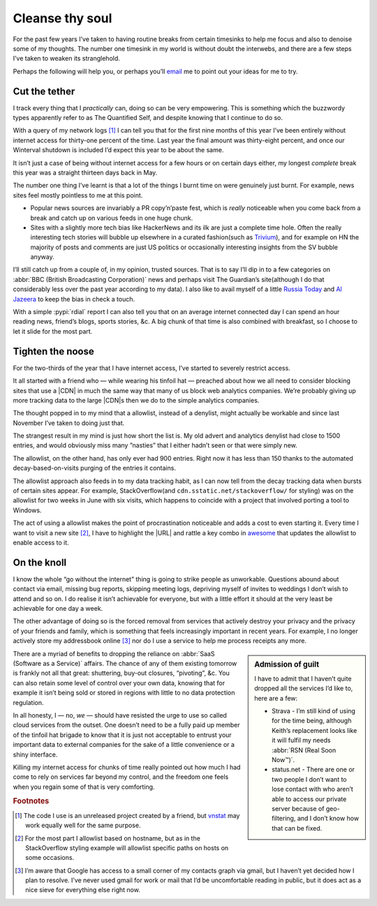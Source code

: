 .. post:: 2014-09-18
   :tags: focus, denoise, net

Cleanse thy soul
================

For the past few years I’ve taken to having routine breaks from certain
timesinks to help me focus and also to denoise some of my thoughts.  The number
one timesink in my world is without doubt the interwebs, and there are a few
steps I’ve taken to weaken its stranglehold.

Perhaps the following will help you, or perhaps you’ll email_ me to point out
your ideas for me to try.

Cut the tether
--------------

I track every thing that I *practically* can, doing so can be very empowering.
This is something which the buzzwordy types apparently refer to as The
Quantified Self, and despite knowing that I continue to do so.

With a query of my network logs [#s1]_ I can tell you that for the first nine
months of this year I’ve been entirely without internet access for thirty-one
percent of the time.  Last year the final amount was thirty-eight percent, and
once our Winterval shutdown is included I’d expect this year to be about the
same.

It isn’t just a case of being without internet access for a few hours or on
certain days either, my longest *complete* break this year was a straight
thirteen days back in May.

The number one thing I’ve learnt is that a lot of the things I burnt time on
were genuinely just burnt.  For example, news sites feel mostly pointless to
me at this point.

* Popular news sources are invariably a PR copy’n’paste fest, which is *really*
  noticeable when you come back from a break and catch up on various feeds in
  one huge chunk.
* Sites with a slightly more tech bias like HackerNews and its ilk are just
  a complete time hole.  Often the really interesting tech stories will bubble
  up elsewhere in a curated fashion(such as Trivium_), and for example on HN the
  majority of posts and comments are just US politics or occasionally
  interesting insights from the SV bubble anyway.

I’ll still catch up from a couple of, in my opinion, trusted sources.  That is
to say I’ll dip in to a few categories on :abbr:`BBC (British Broadcasting
Corporation)` news and perhaps visit The Guardian’s site(although I do that
considerably less over the past year according to my data).  I also like to
avail myself of a little `Russia Today`_ and `Al Jazeera`_ to keep the bias in
check a touch.

With a simple :pypi:`rdial` report I can also tell you that on an average
internet connected day I can spend an hour reading news, friend’s blogs, sports
stories, &c.  A big chunk of that time is also combined with breakfast, so
I choose to let it slide for the most part.

Tighten the noose
-----------------

For the two-thirds of the year that I have internet access, I’ve started to
severely restrict access.

It all started with a friend who — while wearing his tinfoil hat — preached
about how we all need to consider blocking sites that use a |CDN| in much the
same way that many of us block web analytics companies.  We’re probably giving
up more tracking data to the large |CDN|\ s then we do to the simple analytics
companies.

The thought popped in to my mind that a allowlist, instead of a denylist, might
actually be workable and since last November I’ve taken to doing just that.

The strangest result in my mind is just how short the list is.  My old advert
and analytics denylist had close to 1500 entries, and would obviously miss many
”nasties” that I either hadn’t seen or that were simply new.

The allowlist, on the other hand, has only ever had 900 entries. Right now it
has less than 150 thanks to the automated decay-based-on-visits purging of the
entries it contains.

The allowlist approach also feeds in to my data tracking habit, as I can now
tell from the decay tracking data when bursts of certain sites appear.  For
example, StackOverflow(and ``cdn.sstatic.net/stackoverflow/`` for styling) was
on the allowlist for two weeks in June with six visits, which happens to
coincide with a project that involved porting a tool to Windows.

The act of using a allowlist makes the point of procrastination noticeable and
adds a cost to even starting it.  Every time I want to visit a new site [#s2]_,
I have to highlight the |URL| and rattle a key combo in awesome_ that updates
the allowlist to enable access to it.

On the knoll
------------

I know the whole “go without the internet” thing is going to strike people as
unworkable.  Questions abound about contact via email, missing bug reports,
skipping meeting logs, depriving myself of invites to weddings I don’t wish to
attend and so on.  I do realise it isn’t achievable for everyone, but with
a little effort it should at the very least be achievable for one day a week.

The other advantage of doing so is the forced removal from services that
actively destroy your privacy and the privacy of your friends and family, which
is something that feels increasingly important in recent years.  For example,
I no longer actively store my addressbook online [#s3]_ nor do I use a service
to help me process receipts any more.

.. sidebar:: Admission of guilt

    I have to admit that I haven’t quite dropped all the services I’d like to,
    here are a few:

    * Strava - I’m still kind of using for the time being, although Keith’s
      replacement looks like it will fulfil my needs :abbr:`RSN (Real Soon
      Now™)`.
    * status.net - There are one or two people I don’t want to lose contact with
      who aren’t able to access our private server because of geo-filtering, and
      I don’t know how that can be fixed.

There are a myriad of benefits to dropping the reliance on :abbr:`SaaS (Software
as a Service)` affairs.  The chance of any of them existing tomorrow is frankly
not all that great: shuttering, buy-out closures, “pivoting”, &c.  You can
also retain some level of control over your own data, knowing that for example
it isn’t being sold or stored in regions with little to no data protection
regulation.

In all honesty, I — no, *we* — should have resisted the urge to use so called
cloud services from the outset.  One doesn’t need to be a fully paid up member
of the tinfoil hat brigade to know that it is just not acceptable to entrust
your important data to external companies for the sake of a little convenience
or a shiny interface.

Killing my internet access for chunks of time really pointed out how much I had
come to rely on services far beyond my control, and the freedom one feels when
you regain some of that is very comforting.

.. rubric:: Footnotes

.. [#s1] The code I use is an unreleased project created by a friend, but
   vnstat_ may work equally well for the same purpose.
.. [#s2] For the most part I allowlist based on hostname, but as in the
   StackOverflow styling example will allowlist specific paths on hosts on some
   occasions.
.. [#s3] I’m aware that Google has access to a small corner of my contacts graph
   via gmail, but I haven’t yet decided how I plan to resolve.  I’ve never used
   gmail for work or mail that I’d be uncomfortable reading in public, but it
   does act as a nice sieve for everything else right now.

.. |CDN| replace:: :abbr:`CDN (Content Delivery Network)`

.. _email: jnrowe@gmail.com
.. _trivium: http://chneukirchen.org/trivium/
.. _Russia Today: http://rt.com/
.. _Al Jazeera: http://www.aljazeera.net/
.. _vnstat: http://humdi.net/vnstat/
.. _awesome: https://awesomewm.org/
